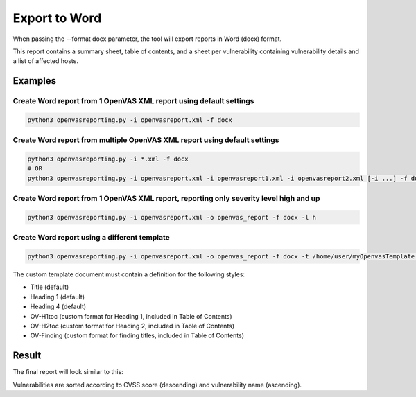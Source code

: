 Export to Word
--------------

When passing the --format docx parameter, the tool will export reports in Word (docx) format.

This report contains a summary sheet, table of contents, and a sheet per vulnerability containing vulnerability details
and a list of affected hosts.

Examples
^^^^^^^^

Create Word report from 1 OpenVAS XML report using default settings
"""""""""""""""""""""""""""""""""""""""""""""""""""""""""""""""""""

.. code-block:: bash

   python3 openvasreporting.py -i openvasreport.xml -f docx

Create Word report from multiple OpenVAS XML report using default settings
"""""""""""""""""""""""""""""""""""""""""""""""""""""""""""""""""""""""""""

.. code-block:: bash

   python3 openvasreporting.py -i *.xml -f docx
   # OR
   python3 openvasreporting.py -i openvasreport.xml -i openvasreport1.xml -i openvasreport2.xml [-i ...] -f docx

Create Word report from 1 OpenVAS XML report, reporting only severity level high and up
""""""""""""""""""""""""""""""""""""""""""""""""""""""""""""""""""""""""""""""""""""""""

.. code-block:: bash

   python3 openvasreporting.py -i openvasreport.xml -o openvas_report -f docx -l h

Create Word report using a different template
"""""""""""""""""""""""""""""""""""""""""""""

.. code-block:: bash

   python3 openvasreporting.py -i openvasreport.xml -o openvas_report -f docx -t /home/user/myOpenvasTemplate.docx

The custom template document must contain a definition for the following styles:

- Title (default)
- Heading 1 (default)
- Heading 4 (default)
- OV-H1toc (custom format for Heading 1, included in Table of Contents)
- OV-H2toc (custom format for Heading 2, included in Table of Contents)
- OV-Finding (custom format for finding titles, included in Table of Contents)


Result
^^^^^^

The final report will look similar to this:

.. todo::
   [DOCS] Add screenshots of Word report

Vulnerabilities are sorted according to CVSS score (descending) and vulnerability name (ascending).